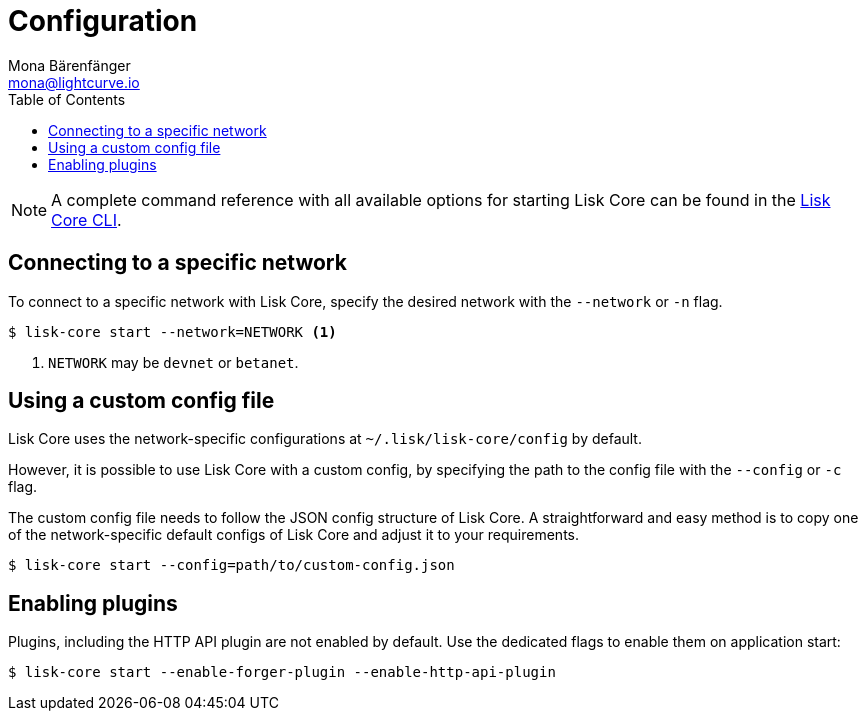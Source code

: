 = Configuration
Mona Bärenfänger <mona@lightcurve.io>
:description: How to configure Lisk Core, including using custom config files and enabling plugins from the command line.
// Settings
:toc:
:source-highlighter: coderay
:v_sdk: master
// External URLs
// Project URLs
:url_config: reference/cli.adoc
:url_config_clo: reference/cli.adoc#clo
:url_config_start: reference/cli.adoc#start
:url_config_structure: reference/cli.adoc#structure
:url_docker: management/docker.adoc
:url_management_api: {v_sdk}@lisk-sdk::guides/node-management/api-access.adoc
:url_management_forging: management/forging.adoc
:url_management_logging: {v_sdk}@lisk-sdk::guides/node-management/logging.adoc
:url_management_ssl: {v_sdk}@lisk-sdk::guides/node-management/enable-ssl.adoc
:url_sdk_framework: {v_sdk}@lisk-sdk::references/lisk-framework/index.adoc#config
:url_source: management/source.adoc

NOTE: A complete command reference with all available options for starting Lisk Core can be found in the xref:{url_config_start}[Lisk Core CLI].

== Connecting to a specific network

To connect to a specific network with Lisk Core, specify the desired network with the `--network` or `-n` flag.

[source,bash]
----
$ lisk-core start --network=NETWORK <1>
----

<1> `NETWORK` may be `devnet` or `betanet`.

== Using a custom config file

Lisk Core uses the network-specific configurations at `~/.lisk/lisk-core/config` by default.

However, it is possible to use Lisk Core with a custom config, by specifying the path to the config file with the `--config` or `-c` flag.

The custom config file needs to follow the JSON config structure of Lisk Core.
A straightforward and easy method is to copy one of the network-specific default configs of Lisk Core and adjust it to your requirements.

[source,bash]
----
$ lisk-core start --config=path/to/custom-config.json
----

== Enabling plugins

Plugins, including the HTTP API plugin are not enabled by default.
Use the dedicated flags to enable them on application start:

[source,bash]
----
$ lisk-core start --enable-forger-plugin --enable-http-api-plugin
----

////
[IMPORTANT]
====
If you are using the Docker image, Lisk Core is configured in a slightly different manner.
Please go to the xref:{url_docker}[Docker image commands] page to find out more regarding the docker-specific configuration of the Lisk Core.
====

[[network_specific_config]]
== Network-specific config files

The root folder for all configurations is `config/`.
The *default* network is `devnet`.
To connect to another network, specify the `network` when starting the Lisk Core as described in xref:{url_config}[Config reference].
The *network specific configurations* can be found under `config/<network>/config.json`, whereby `<network>` can be any of these values listed below:

* `devnet`
* `betanet`

[IMPORTANT]
====
Do not override any value in the files mentioned above, as the changes will be overwritten everytime the Lisk Core is upgraded.
If a custom configuration is required, use the environment variables or alternatively create your own `.json` file and pass it as xref:{url_config_clo}[command line option].
====


== Custom config file

Only the values required to be overwritten are necessary.
For all other options the pre-defined values will be used as described in the <<order, Config Load Order>> section.

[NOTE]
====
The *Application* and *Commander application* both provide a `config.json`, which can be customized as desired.

For the *Source code*, the config file needs to be created separately and needs to be passed as described below:
====

[tabs]
=====
Application::
+
--
The Lisk Core application provides a custom `config.json` which is stored in the root folder of your Lisk Core installation by default.

For example, if Lisk Core is installed under `~/lisk-beta`, then the config is stored directly in `~/lisk-beta/config.json`.

The updated `config.json` will be used automatically when reloading the node with the following command:

[source,bash]
----
bash lisk.sh reload
----
--
Commander application::
+
--
Lisk Commander provides a custom `config.json` which is stored in the root folder of your Lisk Core instance by default.

For example, if Lisk Core is installed under `~/.lisk/instances/lisk-betanet`, then the config is stored directly in `~/.lisk/instances/lisk-beta/config.json`.

The `config.json` will be used automatically when reloading the node with the following command:

[source,bash]
----
lisk core:restart lisk-betanet
----
--
Source code::
+
--
[source,bash]
----
pm2 stop lisk <1>
LISK_CONFIG_FILE=<CONFIG_PATH> pm2 start lisk <2>
----
<1> Stop Lisk Core in the case whereby it is running.
<2> Replace `<CONFIG_PATH>` with the path to your custom config file.
--
=====
////
